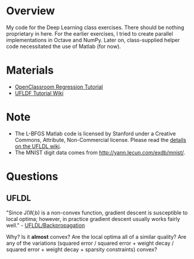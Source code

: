 * Overview
My code for the Deep Learning class exercises. There should be nothing
proprietary in here. For the earlier exercises, I tried to create
parallel implementations in Octave and NumPy. Later on, class-supplied
helper code necessitated the use of Matlab (for now).

* Materials
- [[http://openclassroom.stanford.edu/MainFolder/CoursePage.php?course=DeepLearning][OpenClassroom Regression Tutorial]]
- [[http://ufldl.stanford.edu/wiki/index.php/UFLDL_Tutorial][UFLDF Tutorial Wiki]]

* Note

- The L-BFGS Matlab code is licensed by Stanford under a Creative Commons,
  Attribute, Non-Commercial license. Please read the
  [[http://ufldl.stanford.edu/wiki/index.php/Exercise:Sparse_Autoencoder#Sparse_autoencoder_implementation][details on the UFLDL wiki]].
- The MNIST digit data comes from [[http://yann.lecun.com/exdb/mnist/]].
* Questions
** UFLDL
"Since J(W,b) is a non-convex function, gradient descent is
susceptible to local optima; however, in practice gradient descent
usually works fairly well." - [[http://ufldl.stanford.edu/wiki/index.php/Backpropagation_Algorithm][UFLDL/Backpropagation]]

Why? Is it *almost* convex? Are the local optima all of a similar
quality? Are any of the variations (squared error / squared error +
weight decay / squared error + weight decay + sparsity constraints)
convex?
